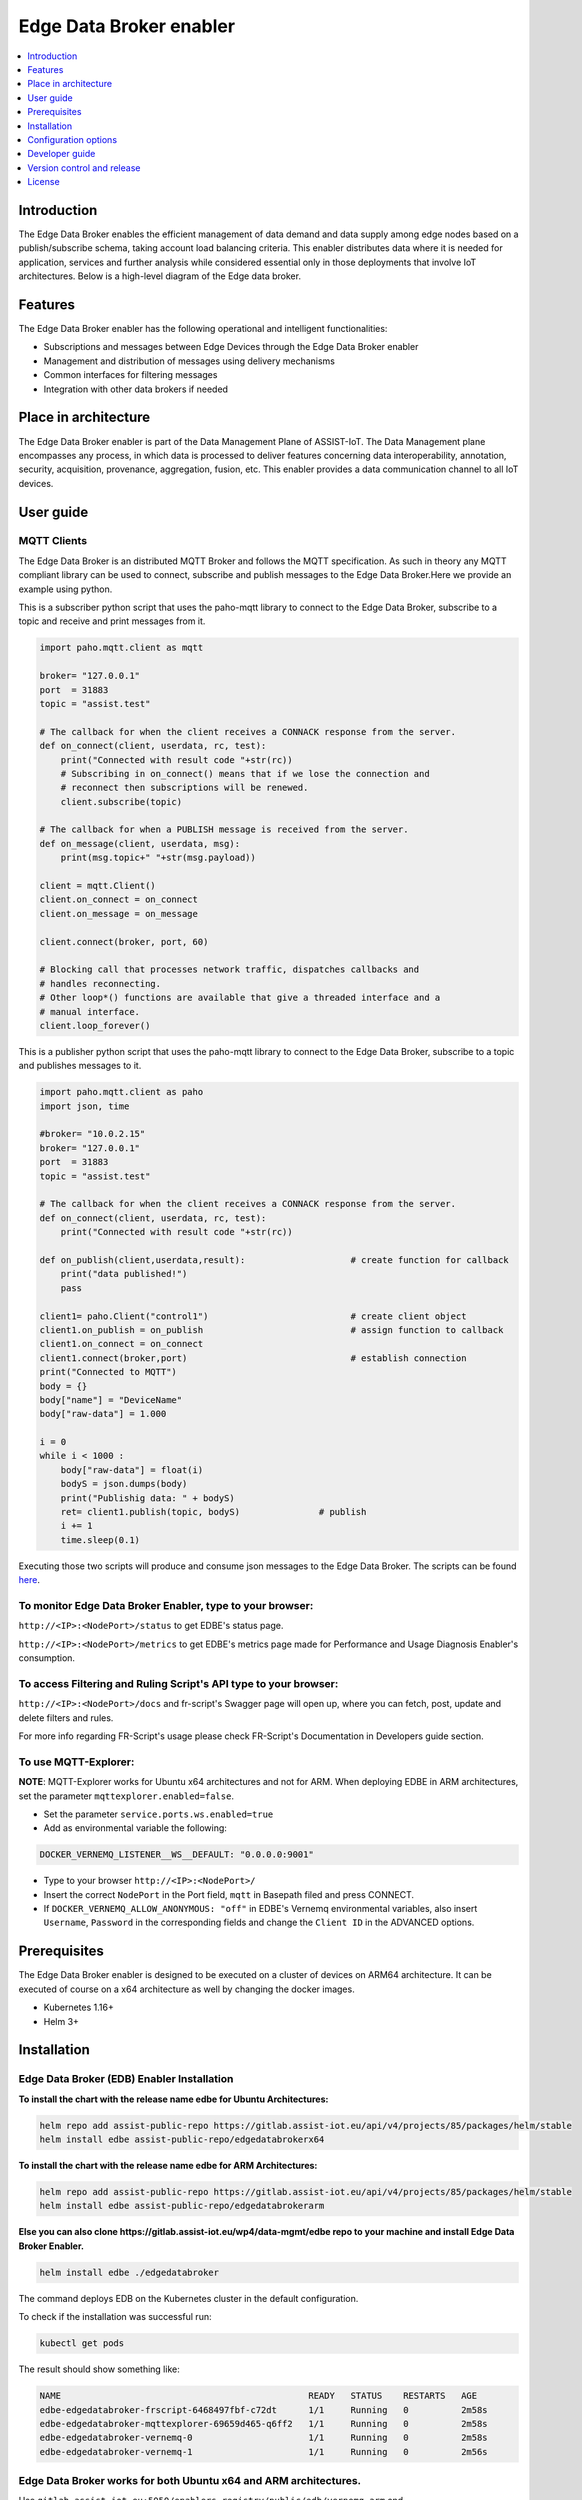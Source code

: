.. _Edge Data Broker enabler:

########################
Edge Data Broker enabler
########################

.. contents::
  :local:
  :depth: 1

***************
Introduction
***************
The Edge Data Broker enables the efficient management of data demand and data supply among edge nodes based on 
a publish/subscribe schema, taking account load balancing criteria. This enabler distributes data where it is 
needed for application, services and further analysis while considered essential only in those deployments that 
involve IoT architectures. Below is a high-level diagram of the Edge data broker.

.. image:: https://github.com/assist-iot/assist-iot-documentation/assets/100563908/a42928b4-3eb9-4194-a338-38712e96ccc2
  :width: 600
  :alt: High level diagram of Edge data broker

***************
Features
***************
The Edge Data Broker enabler has the following operational and intelligent functionalities:

- Subscriptions and messages between Edge Devices through the Edge Data Broker enabler
- Management and distribution of messages using delivery mechanisms
- Common interfaces for filtering messages
- Integration with other data brokers if needed

*********************
Place in architecture
*********************
The Edge Data Broker enabler is part of the Data Management Plane of ASSIST-IoT. The Data Management plane 
encompasses any process, in which data is processed to deliver features concerning data interoperability, 
annotation, security, acquisition, provenance, aggregation, fusion, etc. This enabler provides a data 
communication channel to all IoT devices.

***************
User guide
***************

MQTT Clients
------------

The Edge Data Broker is an distributed MQTT Broker and follows the MQTT specification. As such in theory any
MQTT compliant library can be used to connect, subscribe and publish messages to the Edge Data Broker.Here 
we provide an example using python.

This is a subscriber python script that uses the paho-mqtt library to connect to the Edge Data Broker, subscribe
to a topic and receive and print messages from it.

.. code-block:: python

    import paho.mqtt.client as mqtt

    broker= "127.0.0.1"
    port  = 31883
    topic = "assist.test"

    # The callback for when the client receives a CONNACK response from the server.
    def on_connect(client, userdata, rc, test):
        print("Connected with result code "+str(rc))
        # Subscribing in on_connect() means that if we lose the connection and
        # reconnect then subscriptions will be renewed.
        client.subscribe(topic)

    # The callback for when a PUBLISH message is received from the server.
    def on_message(client, userdata, msg):
        print(msg.topic+" "+str(msg.payload))

    client = mqtt.Client()
    client.on_connect = on_connect
    client.on_message = on_message

    client.connect(broker, port, 60)

    # Blocking call that processes network traffic, dispatches callbacks and
    # handles reconnecting.
    # Other loop*() functions are available that give a threaded interface and a
    # manual interface.
    client.loop_forever()

This is a publisher python script that uses the paho-mqtt library to connect to the Edge Data Broker, subscribe
to a topic and publishes messages to it.

.. code-block:: python
    
    import paho.mqtt.client as paho
    import json, time

    #broker= "10.0.2.15"
    broker= "127.0.0.1"
    port  = 31883
    topic = "assist.test"

    # The callback for when the client receives a CONNACK response from the server.
    def on_connect(client, userdata, rc, test):
        print("Connected with result code "+str(rc))

    def on_publish(client,userdata,result):                    # create function for callback
        print("data published!")
        pass

    client1= paho.Client("control1")                           # create client object
    client1.on_publish = on_publish                            # assign function to callback
    client1.on_connect = on_connect
    client1.connect(broker,port)                               # establish connection
    print("Connected to MQTT")
    body = {}
    body["name"] = "DeviceName"
    body["raw-data"] = 1.000

    i = 0
    while i < 1000 :
        body["raw-data"] = float(i)
        bodyS = json.dumps(body)
        print("Publishig data: " + bodyS)
        ret= client1.publish(topic, bodyS)               # publish
        i += 1
        time.sleep(0.1)

Executing those two scripts will produce and consume json messages to the Edge Data Broker.
The scripts can be found `here`_. 

.. _here: https://gitlab.assist-iot.eu/wp4/data-mgmt/edbe/-/tree/main/python

To monitor Edge Data Broker Enabler, type to your browser:
----------------------------------------------------------

``http://<IP>:<NodePort>/status`` to get EDBE's status page.

``http://<IP>:<NodePort>/metrics`` to get EDBE's metrics page made for Performance and Usage Diagnosis Enabler's consumption.

To access Filtering and Ruling Script's API type to your browser:
-----------------------------------------------------------------

``http://<IP>:<NodePort>/docs`` and fr-script's Swagger page will open up, where you can fetch, post, update and delete filters and rules.

For more info regarding FR-Script's usage please check FR-Script's Documentation in Developers guide section.


To use MQTT-Explorer:
---------------------

**NOTE**: MQTT-Explorer works for Ubuntu x64 architectures and not for ARM. When deploying EDBE in ARM architectures, set the parameter ``mqttexplorer.enabled=false``.

- Set the parameter ``service.ports.ws.enabled=true``

- Add as environmental variable the following:

.. code-block::

  DOCKER_VERNEMQ_LISTENER__WS__DEFAULT: "0.0.0.0:9001"

- Type to your browser ``http://<IP>:<NodePort>/``

- Insert the correct ``NodePort`` in the Port field, ``mqtt`` in Basepath filed and press CONNECT.

- If ``DOCKER_VERNEMQ_ALLOW_ANONYMOUS: "off"`` in EDBE's Vernemq environmental variables, also insert ``Username``, ``Password`` in the corresponding fields and change the ``Client ID`` in the ADVANCED options.

***************
Prerequisites
***************
The Edge Data Broker enabler is designed to be executed on a cluster of devices on ARM64 
architecture. It can be executed of course on a x64 architecture as well by changing the 
docker images.

- Kubernetes 1.16+
- Helm 3+

***************
Installation
***************

Edge Data Broker (EDB) Enabler Installation
-------------------------------------------

**To install the chart with the release name edbe for Ubuntu Architectures:**

.. code-block:: cmd

  helm repo add assist-public-repo https://gitlab.assist-iot.eu/api/v4/projects/85/packages/helm/stable
  helm install edbe assist-public-repo/edgedatabrokerx64

**To install the chart with the release name edbe for ARM Architectures:**

.. code-block:: cmd

  helm repo add assist-public-repo https://gitlab.assist-iot.eu/api/v4/projects/85/packages/helm/stable
  helm install edbe assist-public-repo/edgedatabrokerarm

**Else you can also clone https://gitlab.assist-iot.eu/wp4/data-mgmt/edbe repo to your machine and install Edge Data Broker Enabler.**

.. code-block:: cmd

  helm install edbe ./edgedatabroker
  
The command deploys EDB on the Kubernetes cluster in the default configuration.

To check if the installation was successful run:

.. code-block:: cmd

  kubectl get pods

The result should show something like:

.. code-block::

  NAME                                               READY   STATUS    RESTARTS   AGE
  edbe-edgedatabroker-frscript-6468497fbf-c72dt      1/1     Running   0          2m58s
  edbe-edgedatabroker-mqttexplorer-69659d465-q6ff2   1/1     Running   0          2m58s
  edbe-edgedatabroker-vernemq-0                      1/1     Running   0          2m58s
  edbe-edgedatabroker-vernemq-1                      1/1     Running   0          2m56s

Edge Data Broker works for both Ubuntu x64 and ARM architectures.
-----------------------------------------------------------------

Use ``gitlab.assist-iot.eu:5050/enablers-registry/public/edb/vernemq-arm`` and ``gitlab.assist-iot.eu:5050/enablers-registry/public/edb/frscript-arm`` images for deploying EDBE in ARM architectures.

**Note**: Disable mqttexplorer when deploying EDBE in ARM architectures.

Use ``erlio/docker-vernemq`` (official vernemq image) and ``gitlab.assist-iot.eu:5050/enablers-registry/public/edb/frscript-ubuntu`` images for deploying EDBE in Ubuntu x64 architectures.

**Note**: Add ``DOCKER_VERNEMQ_ACCEPT_EULA: "yes"`` as an environmental variable when using the official vernemq image.


*********************
Configuration options
*********************

SSL Configuration for secure communication (Enable MQTTS).
----------------------------------------------------------

Accepting SSL connections on port 8883:

- Set the parameter service.ports.mqtts.enabled=true
- Create secret resource using existing certificates using the key and crt files, you can create a secret. Kubernetes stores these files as a base64 string, so the first step is to encode them.

.. code-block::

  $ cat ca.crt| base64
  LS0tLS1CRUdJTiBDRVJUSUZJQ...CBDRVJUSUZJQ0FURS0tLS0t
  $ cat tls.crt | base64
  LS0tLS1CRUdJTiBDRVJUSUZJQ...gQ0VSVElGSUNBVEUtLS0tLQo=
  $ cat tls.key | base64
  LS0tLS1CRUdJTiBSU0EgUFJJV...gUFJJVkFURSBLRVktLS0tLQo=

- Use ``vernemq-certificates-secret.yaml`` to create the secret resource by updating the data values.

.. code-block::

  apiVersion: v1
  kind: Secret
  metadata:
    name: vernemq-certificates-secret
    namespace: default
  type: kubernetes.io/tls
  data:
    ca.crt:LS0tLS1CRUdJTiBDRVJUSUZJQ...CBDRVJUSUZJQ0FURS0tLS0t
    tls.crt:LS0tLS1CRUdJTiBDRVJUSUZJQ...gQ0VSVElGSUNBVEUtLS0tLQo=
    tls.key:LS0tLS1CRUdJTiBSU0EgUFJJV...gUFJJVkFURSBLRVktLS0tLQo=

.. code-block:: cmd

  kubectl apply -f vernemq-certificates-secret.yaml

The result should show something like: ``secret "vernemq-certificates-secret" created``

- Mount the certificate secret inside the EDBE's Vernemq values.

.. code-block::

  ...
  secretMounts:
    - name: vernemq-certificates
      secretName: vernemq-certificates-secret
      path: /etc/ssl/vernemq
  ...

- Add as environmental variables the following:

.. code-block::

  DOCKER_VERNEMQ_LISTENER__SSL__CAFILE: "/etc/ssl/vernemq/tls.crt"
  DOCKER_VERNEMQ_LISTENER__SSL__CERTFILE: "/etc/ssl/vernemq/tls.crt"
  DOCKER_VERNEMQ_LISTENER__SSL__KEYFILE: "/etc/ssl/vernemq/tls.key"
  DOCKER_VERNEMQ_LISTENER__SSL__DEFAULT: "0.0.0.0:8883"

For more info regarding self-signed certificates please check `self-signed-certificates.md`_.

.. _self-signed-certificates.md: https://gitlab.assist-iot.eu/wp4/data-mgmt/edbe/-/blob/main/self-signed-certificates.md


To use fr-script over SSL:
--------------------------

- Mount the certificate secret inside EDBE's FR-Script values.

.. code-block::
  
  ...
  secretMounts:
    - name: vernemq-certificates
      secretName: vernemq-certificates-secret
      path: /etc/ssl/frscript
  ...

- Add as environmental variables the following:

.. code-block::

  VERNEMQ_PORT: "8883"
  FR_SCRIPT_SSL_ENABLED: "True"

To enable ``client-id``, ``username`` and ``password`` for fr-script add as environmental variables the following:
------------------------------------------------------------------------------------------------------------------

.. code-block::

  FR_SCRIPT_CLIENT_ID: "<client-id>"
  FR_SCRIPT_USERNAME: "<username>"
  FR_SCRIPT_PASSWORD: "<password>"

Enable PostgreSQL authentication and authorization (integration with LTSE).
-----------------------------------------------------------------------------

- Add as environmental variables the following:

.. code-block::

  DOCKER_VERNEMQ_PLUGINS__VMQ_DIVERSITY: "on"
  DOCKER_VERNEMQ_PLUGINS__VMQ_PASSWD: "off"
  DOCKER_VERNEMQ_PLUGINS__VMQ_ACL: "off"
  DOCKER_VERNEMQ_VMQ_DIVERSITY__AUTH_POSTGRES__ENABLED: "on"
  DOCKER_VERNEMQ_VMQ_DIVERSITY__POSTGRES__HOST: "<IP>"
  DOCKER_VERNEMQ_VMQ_DIVERSITY__POSTGRES__PORT: "<PORT>"
  DOCKER_VERNEMQ_VMQ_DIVERSITY__POSTGRES__USER: "<DATABASE_USER>"
  DOCKER_VERNEMQ_VMQ_DIVERSITY__POSTGRES__PASSWORD: "<DATABASE_PASSWORD>"
  DOCKER_VERNEMQ_VMQ_DIVERSITY__POSTGRES__DATABASE: "<DATABASE>"
  DOCKER_VERNEMQ_VMQ_DIVERSITY__POSTGRES__PASSWORD_HASH_METHOD: "crypt"

- Create the Postgres tables

.. code-block::

  CREATE EXTENSION pgcrypto;
  CREATE TABLE vmq_auth_acl
   (
     mountpoint character varying(10) NOT NULL,
     client_id character varying(128) NOT NULL,
     username character varying(128) NOT NULL,
     password character varying(128),
     publish_acl json,
     subscribe_acl json,
     CONSTRAINT vmq_auth_acl_primary_key PRIMARY KEY (mountpoint, client_id, username)
   );

- Enter new users and Access Control List entries using a query similar to the following

.. code-block::

  WITH x AS (
      SELECT
          ''::text AS mountpoint,
             'test-client'::text AS client_id,
             'test-user'::text AS username,
             '123'::text AS password,
             gen_salt('bf')::text AS salt,
             '[{"pattern": "a/b/c"}, {"pattern": "c/b/#"}]'::json AS publish_acl,
             '[{"pattern": "a/b/c"}, {"pattern": "c/b/#"}]'::json AS subscribe_acl
      )
  INSERT INTO vmq_auth_acl (mountpoint, client_id, username, password, publish_acl, subscribe_acl)
      SELECT
          x.mountpoint,
          x.client_id,
          x.username,
          crypt(x.password, x.salt),
          publish_acl,
          subscribe_acl
      FROM x;


To make the two VerneMQ nodes (edbe-0, edbe-1) run as a singular cluster, you'll need to join one node to the other like this:
------------------------------------------------------------------------------------------------------------------------------

- Connect to a shell of a running container within Kubernetes pod (edbe-0 or edbe-1).

.. code-block:: cmd

  kubectl exec -it edbe-edgedatabroker-vernemq-0 -- /bin/bash
  
- Check the cluster state (you should see a 1 node cluster):

.. code-block:: cmd

  vmq-admin cluster show
  
The result should show something like:

.. code-block::

  +--------------------+---------+
  | Node               | Running |
  +--------------------+---------+
  | VerneMQ@10.1.6.252 | true    |
  +--------------------+---------+

- Join one node to the other with:

.. code-block:: cmd

  vmq-admin cluster join discovery-node=<OtherClusterNode>
  
- Check the cluster state (you should see a 2 node cluster):

.. code-block:: cmd

  vmq-admin cluster show
  
The result should show something like:

.. code-block::

  +--------------------+---------+
  | Node               | Running |
  +--------------------+---------+
  | VerneMQ@10.1.7.1   | true    |
  +--------------------+---------+
  | VerneMQ@10.1.6.252 | true    |
  +--------------------+---------+

  
Create an MQTT bridge so Edge Data Broker Enabler can interface with other brokers (and itself).
------------------------------------------------------------------------------------------------

- Add as environmental variables the following:
.. code-block::

  DOCKER_VERNEMQ_PLUGINS__VMQ_BRIDGE: "on"
  DOCKER_VERNEMQ_VMQ_BRIDGE__TCP__BR0: "<IP>:<PORT>"
  DOCKER_VERNEMQ_VMQ_BRIDGE__TCP__BR0__TOPIC__1: "* in"

``DOCKER_VERNEMQ_VMQ_BRIDGE__TCP__BR0__TOPIC__#`` Define the topics the bridge should incorporate in its local topic tree (by subscribing to the remote), or the topics it should export to the remote broker. The configuration syntax is:

.. code-block::

  topic [[ out | in | both ] qos-level]

topic defines a topic pattern that is shared between the two brokers. Any topics matching the pattern (which may include wildcards) are shared. The second parameter defines the direction that the messages will be shared in, so it is possible to import messages from a remote broker using in, export messages to a remote broker using out or share messages in both directions. If this parameter is not defined, VerneMQ defaults to out. The QoS level defines the publish/subscribe QoS level used for this topic and defaults to 0.
**NOTE**: Currently the # wildcard is treated as a comment from the configuration parser, please use * instead.

- Connect to a shell of a running container within Kubernetes pod.

.. code-block:: cmd

  kubectl exec -it edbe-0 -- /bin/bash

- Check the bridges state:

.. code-block:: cmd
  
  vmq-admin bridge show
  
The result should show something like:

.. code-block::

  +------+-----------------+-------------+------------+---------------------+--------------------------+
  | name | endpoint        | buffer size | buffer max | buffer dropped msgs | MQTT process mailbox len |
  +------+-----------------+-------------+------------+---------------------+--------------------------+
  | br0  | 10.42.0.1:31094 | 0           | 0          | 0                   | 0                        |
  +------+-----------------+-------------+------------+---------------------+--------------------------+


The following table lists the configurable parameters of the chart and their default values.

.. list-table::
   :widths: 25 50 20
   :header-rows: 1
   
   * - Parameter
     - Description
     - Default
   * - additionalEnv
     - additional environment variables
     - see values.yaml
   * - envFrom
     - additional envFrom configmaps or secrets
     - see values.yaml
   * - image.pullPolicy
     - container image pull policy
     - ``IfNotPresent``
   * - image.repository
     - container image repository
     - ``kostasiccs/vernemq``
   * - image.tag
     - container image tag
     - the current versions (e.g. `1.12.3`)

.. _Developer guide:
****************
Developer guide
****************

FR-Script Documentation
-----------------------

In order for the fr_script to operate the user should provide relevant filters and rules corresponding to different use cases (scenarios). 

The filters and rules should be provided in json format. GET, POST, PATCH, DELETE HTTP Methods can be used to fetch, post, update and delete json objects via an API respectively. The APIs can get accessed on port 30008. Use endpoint ``/docs#/`` for accessing swgger UI.

.. image:: https://user-images.githubusercontent.com/100563908/222690700-13739082-a840-4431-90c9-2373e0fa9fc1.PNG

The _json_ consists of two parts.

.. code::

  {
	  “filters”: [],
	  “rules”: []
  }

Witch both contains an array of objects.

Filters
-------

For the filtering, the MQTT **topic** which the user wants to filter is required. It consists of one or more topic levels and can contain ``“#”`` and ``“+”`` wildcard as well.

A **subtopic** is also required. It will get appended to the topic that is being filtered and create the new topic in which the filtered messages will be published. This can also consist one or more topic levels.

After setting the topic and subtopic of the filter, **statements** also need to get defined. Statements is an array of objects. Every statement consists of two components, a **condition** and a **new_payload**.
A condition takes as value the same thing that an if statement expression would. Variables, values, comparison operators, logical operators and parenthesis, to set the priority of the operations. **NOTE**: Use spaces between every instance of the condition.

The variables should exist as key values in the json message sent to the topic that is being filtered. In the json file with the filters and rules that the user provides, those same variables should start with the ``$`` sign, followed by their name. If the filtered json message has nested objects, the parent variable comes after the ``$`` sign, followed by a dot ``.`` and then the child variable. **Example**: ``$parent.child``

The **new_payload** takes as value a ``string`` value or ``""``. The new_payload’s value is the new message that will be published at the newlly set filtered topic. If the new_payload’s value is ``""`` and the statements condition is met, the initial message of the filtered topic will be sent. 

**Example**

Let’s say we have a number of houses in a smart city. There are sensors installed inside and outside of those houses that generate data like the json below.

``{"h_id":1,"inside":{"temperature":35,"humidity":60},"temperature":43,"wind_speed":34}``
  
The sensors of every house publish their data in a topic like ``house/1``, ``house/2``, etc.

The team that inspects and monitors the smart city wants to receive the sensor’s data only when those exceed some threshold and not all of them, so they subscribe on the topic ``house/+/alert/`` (``“+”`` is a single-level wildcard that matches any name for a specific topic level.) and use the json below to set the rules for the filtering of the data being published on 
``house/#``.

.. code::

  {
      "filters": [
          {
              "topic": "house/#",
              "subtopic": "alert/",
              "statements": [
                  {
                      "condition": "( $inside.temperature < 20 and $inside.humidity >= 60 ) or $temperature < 5",
                      "new_payload": ""
                  },
                  {
                      "condition": "$inside.temperature >= 45 and $inside.humidity <= 15",
                      "new_payload": "fire_danger"
                  }
              ]
          }
      ],
      "rules": []
  }

The messages below published by the sensors of houses 1,2 and 3 in topics ``house/1``, ``house/2`` and ``house/3`` respectively.

``{"h_id":1,"inside":{"temperature":50,"humidity":6},"temperature":8,"wind_speed":34}``

``{"h_id":2,"inside":{"temperature":15,"humidity":60},"temperature":8,"wind_speed":34}``

``{"h_id":3,"inside":{"temperature":22,"humidity":55},"temperature":8,"wind_speed":35}``
  
And the monitoring team’s client that was subscribed to the topic ``house/+/alert/`` got the messages:

``house/1/alert/--> b'fire_danger'``

``house/2/alert/--> b'{"h_id":2,"inside":{"temperature":15,"humidity":60},"temperature":8,"wind_speed":34}'``
  
Rules
-----

In the rules part of fr_script, every rule consists of two parts.

.. code::

  {
    “filters”: [],
    “rules”: [
      “statements”: [],
      “logic”: []
      ]
  }
  
**statements** and **logic** witch both contains an array of objects.

The **statements** are situated very similar to the filters.
Every statement consists of the MQTT **topic** that the user wants to apply rules against, the **condition** which work exactly like the conditions in filtering, an **id** unique for every statement and the **payload type** of the messages’ fields sent to the above defined topic and are used as variables in our condition. Those can be ``int``, ``float``, ``str``, ``bool``.

Every instance in logic array consist of the logical **operations** which constitute the essence of the ruling part of the script, the newly created topic **new_topic** and the **payload** that would be published in it only if the logical operations return true.

**Example**

Let’s say we are managers in a mine. We have sensors inside the mine monitoring its environment as well as biometric sensors on every miner. The sensors monitoring mine’s environment produces messages like the json below:

``{“temperature”: 25, “humidity”: 90}``
  
and publish them in ``mine/environment`` topic.

The miners’ biometric sensors produce messages like:

``{“m_id”:1, “body-temperature”: 36.6, “heart-rate”: 80}``
  
And publish their data in a topic like ``miner/1``, ``miner/2``, etc.

So as managers we want to apply the following rules to monitor the miners’ wellbeing.

- If miner’s heart rate is between 100-120 and the mine’s temperature is above 35 or the humidity is above 85 the miner should rest.

- If miner’s body temperature is above 38 degrees and the mine’s temperature is above 30 the miner should leave.

- If miner’s heart rate is 0 the miner is dead.

The fr_script should be as follows:

.. code::

  {
    “filters”: [],
    “rules”: [
      {
              "statements": [
                  {   
                      "id": 1,
                      "topic": "miner/#",
                      "payload_type": "float",
                      "condition": "$heart-rate >= 100 and $heart-rate <= 120"
                  },
                  {
                      "id": 2,
                      "topic": "mine/environment",
                      "payload_type": "int",
                      "condition": "$temperature > 35 or $humidity > 85"
                  }
              ],
              "logic": [
                  {
                      "operations": "( $1 ) and ( $2 )",
                      "new_topic": "action/rest",
                      "new_payload": ""
                  }
              ]
          },
          {
              "statements": [
                  {   
                      "id": 3,
                      "topic": "miner/#",
                      "payload_type": "float",
                      "condition": "$body-temperature > 38"
                  },
                  {
                      "id": 4,
                      "topic": "mine/environment",
                      "payload_type": "int",
                      "condition": "$temperature > 30"
                  }
              ],
              "logic": [
                  {
                      "operations": "$3 and $4",
                      "new_topic": "action/leave",
                      "new_payload": ""
                  }
              ]
          },
          {
              "statements": [
                  {   
                      "id": 5,
                      "topic": "miner/#",
                      "payload_type": "float",
                      "condition": "$heart-rate == 0"
                  }
              ],
              "logic": [
                  {
                      "operations": "$5",
                      "new_topic": "action/dead",
                      "new_payload": ""
                  }
              ]
          }
      ]
  }

The messages below published by the sensors on the workers’ 1 and workers’ 2 equipment as well as sensors on the mine itself. Our topics are ``miner/1``, ``miner/2`` and ``mine/environment`` respectively and the messages are published in the order shown bellow.

``{"m_id":1, "body-temperature": 36.6, "heart-rate": 105}``

to topic ``miner/1``

``{"m_id":2, "body-temperature": 38.6, "heart-rate": 75}``

to topic ``miner/2``

``{"temperature": 35, "humidity": 90}``

to topic ``mine/environment``

``{"m_id":1, "body-temperature": 16.6, "heart-rate": 0}``
to topic ``miner/1``

The monitoring team’s client that was subscribed to the topic ``!action`` will get the messages:

``!action/rest--> "{'miner/1': {'m_id': 1, 'body-temperature': 39.6, 'heart-rate': 105}, 'mine/environment': {'temperature': 35, 'humidity': 90}}"``

``!action/leave--> "{'miner/2': {'m_id': 2, 'body-temperature': 38.6, 'heart-rate': 75}, 'mine/environment': {'temperature': 35, 'humidity': 90}}"``

*(Just after the message sent to topic mine/environment)*

``!action/dead--> "{'miner/1': {'m_id': 1, 'body-temperature': 16.6, 'heart-rate': 0}}"``

**NOTE**: If the messages were sent in a different order like bellow: 

``{"m_id":1, "body-temperature": 36.6, "heart-rate": 105}``

to topic ``miner/1``

``{"temperature": 35, "humidity": 90}``

to topic ``mine/environment``

``{"m_id":2, "body-temperature": 38.6, "heart-rate": 75}``

to topic ``miner/2``

``{"m_id":1, "body-temperature": 16.6, "heart-rate": 0}``

to topic ``miner/1``

And the monitoring team’s client that was subscribed to the topic ``!action`` will get the messages:

``!action/rest--> "{'miner/1': {'m_id': 1, 'body-temperature': 39.6, 'heart-rate': 105}, 'mine/environment': {'temperature': 35, 'humidity': 90}}"``

``!action/dead--> "{'miner/1': {'m_id': 1, 'body-temperature': 16.6, 'heart-rate': 0}}"``

This happens because when a logical operation comes True in fr_script’s rules and a new message is sent, the array holding the messages previously sent to fr_script, empty itself.

Lastly as we can see when ``“new_payload”: “”`` the new payload generated by fr_script is a json with the topic(s) used in the logic’s operations and their payload(s). Topics created by fr_script will always start with ``“!”`` as shown above.

****************************
Version control and release
****************************
VerneMQ v1.12.3

FR_Script v1.0

****************
License
****************
Copyright 2023 ICCS

Licensed under the Apache License, Version 2.0 (the "License");
you may not use this file except in compliance with the License.
You may obtain a copy of the License at

    http://www.apache.org/licenses/LICENSE-2.0

Unless required by applicable law or agreed to in writing, software
distributed under the License is distributed on an "AS IS" BASIS,
WITHOUT WARRANTIES OR CONDITIONS OF ANY KIND, either express or implied.
See the License for the specific language governing permissions and
limitations under the License.
